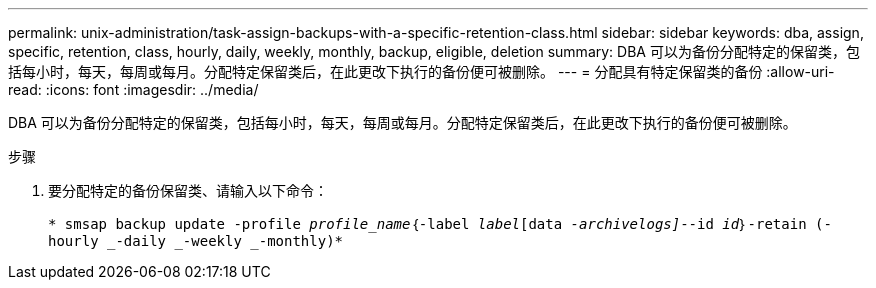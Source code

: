 ---
permalink: unix-administration/task-assign-backups-with-a-specific-retention-class.html 
sidebar: sidebar 
keywords: dba, assign, specific, retention, class, hourly, daily, weekly, monthly, backup, eligible, deletion 
summary: DBA 可以为备份分配特定的保留类，包括每小时，每天，每周或每月。分配特定保留类后，在此更改下执行的备份便可被删除。 
---
= 分配具有特定保留类的备份
:allow-uri-read: 
:icons: font
:imagesdir: ../media/


[role="lead"]
DBA 可以为备份分配特定的保留类，包括每小时，每天，每周或每月。分配特定保留类后，在此更改下执行的备份便可被删除。

.步骤
. 要分配特定的备份保留类、请输入以下命令：
+
`* smsap backup update -profile _profile_name_｛-label _label_[data _-archivelogs]_--id _id_｝-retain (-hourly _-daily _-weekly _-monthly)*`


